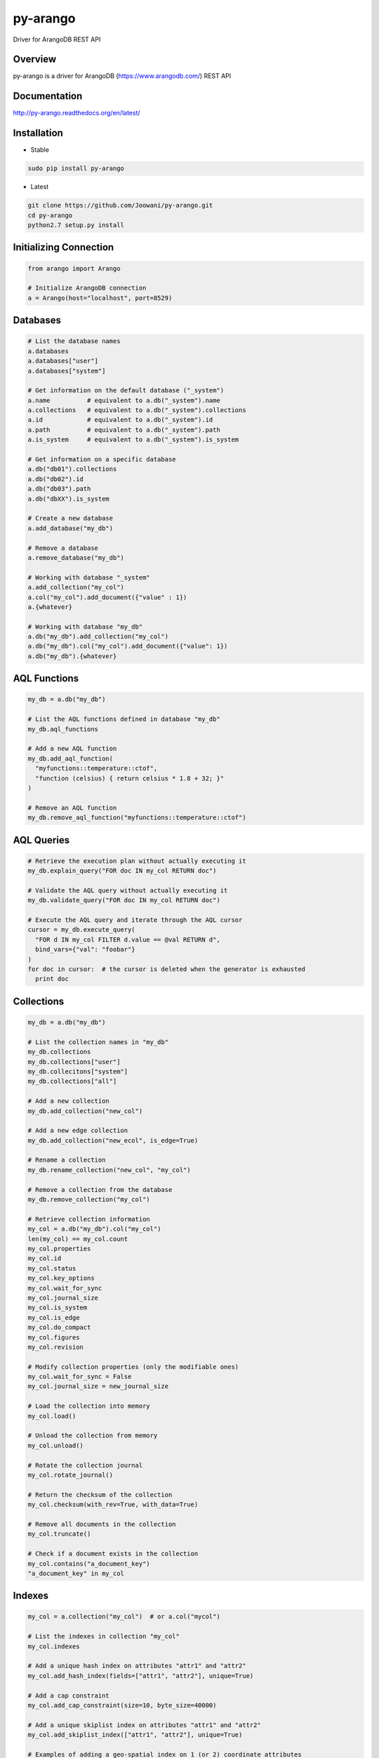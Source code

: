 py-arango
=========

|Build Status| |Documentation Status|

Driver for ArangoDB REST API

Overview
--------

py-arango is a driver for ArangoDB (https://www.arangodb.com/) REST API

Documentation
-------------

http://py-arango.readthedocs.org/en/latest/


Installation
----------------------------------------
- Stable

.. code:: bash

    sudo pip install py-arango 

- Latest
.. code:: bash

    git clone https://github.com/Joowani/py-arango.git
    cd py-arango
    python2.7 setup.py install

Initializing Connection
-----------------------

.. code:: python

    from arango import Arango

    # Initialize ArangoDB connection
    a = Arango(host="localhost", port=8529)

Databases
---------

.. code:: python

    # List the database names
    a.databases
    a.databases["user"]
    a.databases["system"]

    # Get information on the default database ("_system")
    a.name          # equivalent to a.db("_system").name
    a.collections   # equivalent to a.db("_system").collections
    a.id            # equivalent to a.db("_system").id
    a.path          # equivalent to a.db("_system").path
    a.is_system     # equivalent to a.db("_system").is_system

    # Get information on a specific database
    a.db("db01").collections
    a.db("db02").id
    a.db("db03").path
    a.db("dbXX").is_system

    # Create a new database
    a.add_database("my_db")

    # Remove a database
    a.remove_database("my_db")

    # Working with database "_system"
    a.add_collection("my_col")
    a.col("my_col").add_document({"value" : 1})
    a.{whatever}

    # Working with database "my_db"
    a.db("my_db").add_collection("my_col")
    a.db("my_db").col("my_col").add_document({"value": 1})
    a.db("my_db").{whatever}

AQL Functions
-------------

.. code:: python

    my_db = a.db("my_db")

    # List the AQL functions defined in database "my_db"
    my_db.aql_functions

    # Add a new AQL function
    my_db.add_aql_function(
      "myfunctions::temperature::ctof",
      "function (celsius) { return celsius * 1.8 + 32; }"
    )

    # Remove an AQL function
    my_db.remove_aql_function("myfunctions::temperature::ctof")

AQL Queries
-----------

.. code:: python

    # Retrieve the execution plan without actually executing it
    my_db.explain_query("FOR doc IN my_col RETURN doc")

    # Validate the AQL query without actually executing it
    my_db.validate_query("FOR doc IN my_col RETURN doc")

    # Execute the AQL query and iterate through the AQL cursor
    cursor = my_db.execute_query(
      "FOR d IN my_col FILTER d.value == @val RETURN d",
      bind_vars={"val": "foobar"}
    )
    for doc in cursor:  # the cursor is deleted when the generator is exhausted
      print doc

Collections
-----------

.. code:: python

    my_db = a.db("my_db")

    # List the collection names in "my_db"
    my_db.collections
    my_db.collections["user"]
    my_db.collecitons["system"]
    my_db.collections["all"]

    # Add a new collection
    my_db.add_collection("new_col")

    # Add a new edge collection
    my_db.add_collection("new_ecol", is_edge=True)

    # Rename a collection
    my_db.rename_collection("new_col", "my_col")

    # Remove a collection from the database
    my_db.remove_collection("my_col")

    # Retrieve collection information
    my_col = a.db("my_db").col("my_col")
    len(my_col) == my_col.count
    my_col.properties
    my_col.id
    my_col.status
    my_col.key_options
    my_col.wait_for_sync
    my_col.journal_size
    my_col.is_system
    my_col.is_edge
    my_col.do_compact
    my_col.figures
    my_col.revision

    # Modify collection properties (only the modifiable ones)
    my_col.wait_for_sync = False
    my_col.journal_size = new_journal_size

    # Load the collection into memory
    my_col.load()

    # Unload the collection from memory
    my_col.unload()

    # Rotate the collection journal
    my_col.rotate_journal()

    # Return the checksum of the collection
    my_col.checksum(with_rev=True, with_data=True)

    # Remove all documents in the collection
    my_col.truncate()

    # Check if a document exists in the collection
    my_col.contains("a_document_key")
    "a_document_key" in my_col

Indexes
-------

.. code:: python

    my_col = a.collection("my_col")  # or a.col("mycol")

    # List the indexes in collection "my_col"
    my_col.indexes

    # Add a unique hash index on attributes "attr1" and "attr2"
    my_col.add_hash_index(fields=["attr1", "attr2"], unique=True)

    # Add a cap constraint
    my_col.add_cap_constraint(size=10, byte_size=40000)

    # Add a unique skiplist index on attributes "attr1" and "attr2"
    my_col.add_skiplist_index(["attr1", "attr2"], unique=True)

    # Examples of adding a geo-spatial index on 1 (or 2) coordinate attributes
    my_col.add_geo_index(fields=["coordinates"])
    my_col.add_geo_index(fields=["longitude", "latitude"])

    # Add a fulltext index on attribute "attr1"
    my_col.add_fulltext_index(fields=["attr1"], min_length=10)

Documents
---------

.. code:: python

    my_col = a.db("my_db").collection("my_col")

    # Retrieve a document by its key
    my_col.get_document("doc01")

    # Add a new document ("_key" attribute is optional)
    my_col.add_document({"_key": "doc01", "value": 1})

    # Replace a document
    my_col.replace_document("doc01", {"value": 2})

    # Update a document
    my_col.update_document("doc01", {"another_value": 3})

    # Remove a document
    my_col.remove_document("doc01")

    # Iterate through the documents in a collection and update them
    for doc in my_col:
        new_value = doc["value"] + 1
        my_col.update_document(doc["_key"], {"new_value": new_value})

Simple Queries (Collection-Specific)
------------------------------------

.. code:: python

    # Return the first 5 documents in collection "my_col"
    my_col.first(5)           

    # Return the last 3 documents
    my_col.last(3)                          

    # Return all documents (cursor generator object)
    my_col.all()
    list(my_col.all())

    # Return a random document
    my_col.any()  

    # Return first document whose "value" is 1
    my_col.get_first_example({"value": 1})

    # Return all documents whose "value" is 1
    my_col.get_by_example({"value": 1})

    # Update all documents whose "value" is 1 with a new attribute
    my_col.update_by_example(               
      {"value": 1}, new_value={"new_attr": 1}
    )

    # Return all documents within a radius around a given coordinate (requires geo-index)
    my_col.within(latitude=100, longitude=20, radius=15)

    # Return all documents near a given coordinate (requires geo-index)
    my_col.near(latitude=100, longitude=20) 

Graphs
------

.. code:: python

    my_db = a.db("my_db")

    # List all the graphs in the database
    my_db.graphs

    # Add a new graph
    my_graph = my_db.add_graph("my_graph")

    # Add new vertex collections to a graph
    my_db.add_collection("vcol01")
    my_db.add_collection("vcol02")
    my_graph.add_vertex_collection("vcol01")
    my_graph.add_vertex_collection("vcol02")

    # Add a new edge definition to a graph
    my_db.add_collection("ecol01", is_edge=True)
    my_graph.add_edge_definition(
      edge_collection="ecol01",
      from_vertex_collections=["vcol01"],
      to_vertex_collections=["vcol02"],
    )

    # Retrieve graph information
    my_graph.properties
    my_graph.id
    my_graph.revision
    my_graph.edge_definitions
    my_graph.vertex_collections
    my_graph.orphan_collections

Vertices
--------

.. code:: python

    # Add new vertices (again if "_key" is not given it's auto-generated)
    my_graph.add_vertex("vcol01", {"_key": "v01", "value": 1})
    my_graph.add_vertex("vcol02", {"_key": "v01", "value": 1})

    # Replace a vertex
    my_graph.replace_vertex("vol01/v01", {"value": 2})

    # Update a vertex
    my_graph.update_vertex("vol02/v01", {"new_value": 3})

    # Remove a vertex
    my_graph.remove_vertex("vol01/v01")

Edges
-----

.. code:: python

    # Add a new edge
    my_graph.add_edge(
      "ecol01",  # edge collection name
      {
        "_key": "e01",
        "_from": "vcol01/v01",  # must abide the edge definition
        "_to": "vcol02/v01",    # must abide the edge definition
        "foo": 1,
        "bar": 2,
      }
    )

    # Replace an edge
    my_graph.replace_edge("ecol01/e01", {"baz": 2})

    # Update an edge
    my_graph.update_edge("ecol01/e01", {"foo": 3})

    # Remove an edge
    my_graph.remove_edge("ecol01/e01")

Graph Traversals
----------------

.. code:: python

    my_graph = a.db("my_db").graph("my_graph")

    # Execute a graph traversal
    results = my_graph.execute_traversal(
      start_vertex="vcol01/v01",
      direction="outbound",
      strategy="depthfirst"
    )

    # Return the visited nodes in order
    results.get("visited")

    # Return the paths traversed in order
    results.get("paths")

Batch Requests
--------------

.. code:: python

    # NOTE: only (add/update/replace/remove) methods for (documents/vertices/edges) are supported at the moment

    # Execute a batch request for managing documents
    my_db.execute_batch([
        (
            my_col.add_document,                # method name
            [{"_key": "doc04", "value": 1}],    # args
            {"wait_for_sync": True}             # kwargs
        ),
        (
            my_col.update_document,
            ["doc01", {"value": 2}],
            {"wait_for_sync": True}
        ),
        (
            my_col.replace_document,
            ["doc02", {"new_value": 3}],
            {"wait_for_sync": True}
        ),
        (
            my_col.remove_document,
            ["doc03"],
            {"wait_for_sync": True}
        ),
        (
            my_col.add_document,
            [{"_key": "doc05", "value": 5}],
            {"wait_for_sync": True}
        ),
    ])

    # Execute a batch request for managing vertexes
    self.db.execute_batch([
        (
            my_graph.add_vertex,
            ["vcol01", {"_key": "v01", "value": 1}],
            {"wait_for_sync": True}
        ),
        (
            my_graph.add_vertex,
            ["vcol01", {"_key": "v02", "value": 2}],
            {"wait_for_sync": True}
        ),
        (
            my_graph.add_vertex,
            ["vcol01", {"_key": "v03", "value": 3}],
            {"wait_for_sync": True}
        ),
    ])

Transactions
------------

.. code:: python

    # Execute a transaction
    action = """
      function () {
          var db = require('internal').db;
          db.col01.save({ _key: 'doc01'});
          db.col02.save({ _key: 'doc02'});
          return 'success!';
      }
    """
    res = my_db.execute_transaction(
        action=action,
        read_collections=["col01", "col02"],
        write_collections=["col01", "col02"],
        wait_for_sync=True,
        lock_timeout=10000
    )

To Do
-----

1. Tasks
2. Monitoring
3. User Management
4. Async Result
5. Endpoints
6. Sharding
7. Misc. Functions
8. General Handling

Running Tests (requires ArangoDB on localhost)
----------------------------------------------

.. code:: bash

    nosetests

.. |Build Status| image:: https://travis-ci.org/Joowani/py-arango.svg?branch=master
   :target: https://travis-ci.org/Joowani/py-arango
.. |Documentation Status| image:: https://readthedocs.org/projects/py-arango/badge/?version=latest
   :target: https://readthedocs.org/projects/py-arango/?badge=latest
